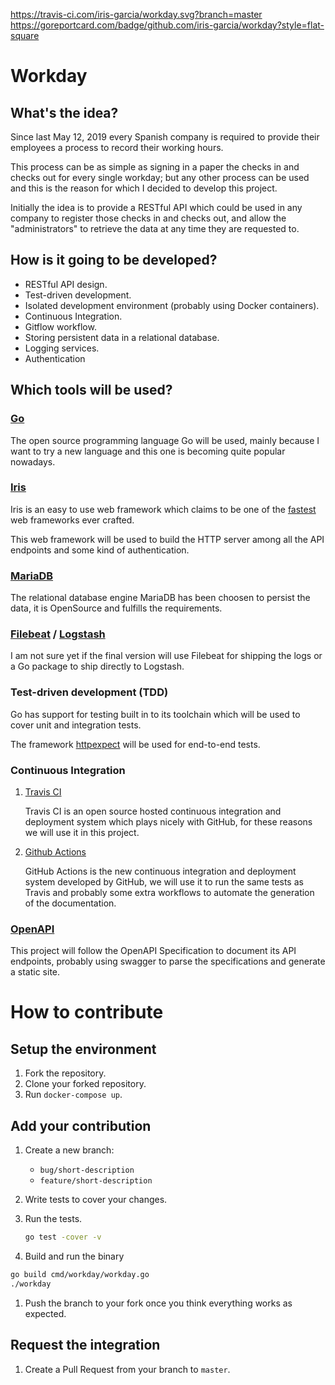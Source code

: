 [[https://www.gnu.org/licenses/gpl-3.0][https://img.shields.io/badge/License-GPLv3-blue.svg]] [[https://travis-ci.com/iris-garcia/workday][https://travis-ci.com/iris-garcia/workday.svg?branch=master]]  [[https://github.com/iris-garcia/workday/actions][https://github.com/iris-garcia/workday/workflows/master/badge.svg]] [[https://goreportcard.com/report/github.com/iris-garcia/workday][https://goreportcard.com/badge/github.com/iris-garcia/workday?style=flat-square]]

* Workday
** What's the idea?
Since last May 12, 2019 every Spanish company is required to provide
their employees a process to record their working hours.

This process can be as simple as signing in a paper the checks in and
checks out for every single workday; but any other process can be used
and this is the reason for which I decided to develop this project.

Initially the idea is to provide a RESTful API which could be used in
any company to register those checks in and checks out, and allow the
"administrators" to retrieve the data at any time they are requested
to.

** How is it going to be developed?
- RESTful API design.
- Test-driven development.
- Isolated development environment (probably using Docker containers).
- Continuous Integration.
- Gitflow workflow.
- Storing persistent data in a relational database.
- Logging services.
- Authentication

** Which tools will be used?
*** [[https://golang.org/][Go]]
The open source programming language Go will be used, mainly because I
want to try a new language and this one is becoming quite popular
nowadays.

*** [[https://iris-go.com/][Iris]]
Iris is an easy to use web framework which claims to be one of the
[[https://github.com/kataras/iris/wiki/Benchmarks][fastest]] web frameworks ever crafted.

This web framework will be used to build the HTTP server among all
the API endpoints and some kind of authentication.

*** [[https://mariadb.com/][MariaDB]]
The relational database engine MariaDB has been choosen to persist the
data, it is OpenSource and fulfills the requirements.

*** [[https://www.elastic.co/products/beats/filebeat][Filebeat]] / [[https://www.elastic.co/products/logstash][Logstash]]
I am not sure yet if the final version will use Filebeat for shipping
the logs or a Go package to ship directly to Logstash.

*** Test-driven development (TDD)
Go has support for testing built in to its toolchain which will be used to cover
unit and integration tests.

The framework [[https://github.com/gavv/httpexpect][httpexpect]] will be used for end-to-end tests.

*** Continuous Integration
**** [[https://travis-ci.org/][Travis CI]]
Travis CI is an open source hosted continuous integration and
deployment system which plays nicely with GitHub, for these reasons we
will use it in this project.

**** [[https://github.com/features/actions][Github Actions]]
GitHub Actions is the new continuous integration and deployment system
developed by GitHub, we will use it to run the same tests as Travis
and probably some extra workflows to automate the generation of the
documentation.

*** [[https://github.com/OAI/OpenAPI-Specification/][OpenAPI]]
This project will follow the OpenAPI Specification to document its API
endpoints, probably using swagger to parse the specifications and
generate a static site.

* How to contribute
** Setup the environment
1. Fork the repository.
2. Clone your forked repository.
3. Run ~docker-compose up~.

** Add your contribution
1. Create a new branch:
   - ~bug/short-description~
   - ~feature/short-description~
2. Write tests to cover your changes.
3. Run the tests.
   #+begin_src bash
     go test -cover -v
   #+end_src
4. Build and run the binary
#+begin_src bash
  go build cmd/workday/workday.go
  ./workday
#+end_src
5. Push the branch to your fork once you think everything works as
   expected.

** Request the integration
1. Create a Pull Request from your branch to ~master~.

